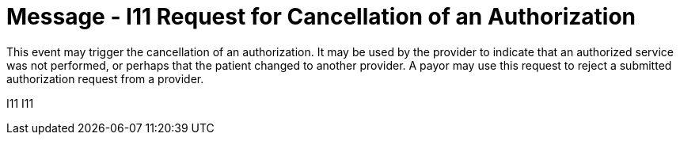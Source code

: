 = Message - I11 Request for Cancellation of an Authorization
:v291_section: "11.4.5"
:v2_section_name: "RQA/RPA - Request for Cancellation of an Authorization (Event I11)"
:generated: "Thu, 01 Aug 2024 15:25:17 -0600"

This event may trigger the cancellation of an authorization. It may be used by the provider to indicate that an authorized service was not performed, or perhaps that the patient changed to another provider. A payor may use this request to reject a submitted authorization request from a provider.

[tabset]
I11
I11
